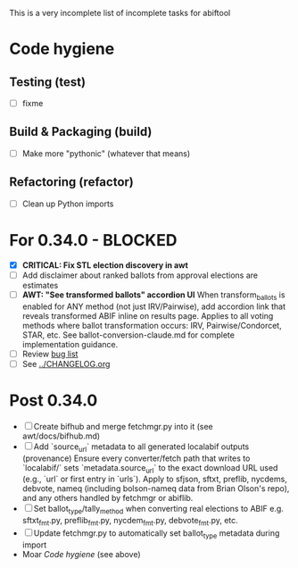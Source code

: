 This is a very incomplete list of incomplete tasks for abiftool
* Code hygiene
** Testing (test)
   - [ ] fixme
** Build & Packaging (build)
   - [ ] Make more "pythonic" (whatever that means)
** Refactoring (refactor)
   - [ ] Clean up Python imports
* For 0.34.0 - BLOCKED
  - [X] **CRITICAL: Fix STL election discovery in awt**
  - [ ] Add disclaimer about ranked ballots from approval elections are estimates
  - [ ] **AWT: "See transformed ballots" accordion UI**
        When transform_ballots is enabled for ANY method (not just IRV/Pairwise),
        add accordion link that reveals transformed ABIF inline on results page.
        Applies to all voting methods where ballot transformation occurs:
        IRV, Pairwise/Condorcet, STAR, etc. See ballot-conversion-claude.md for
        complete implementation guidance.
  - [ ] Review [[https://github.com/electorama/abiftool/issues][bug list]]
  - [ ] See [[../CHANGELOG.org]]
* Post 0.34.0
  - [ ] Create bifhub and merge fetchmgr.py into it (see awt/docs/bifhub.md)
  - [ ] Add `source_url` metadata to all generated localabif outputs (provenance)
        Ensure every converter/fetch path that writes to `localabif/` sets
        `metadata.source_url` to the exact download URL used (e.g., `url` or
        first entry in `urls`). Apply to sfjson, sftxt, preflib, nycdems,
        debvote, nameq (including bolson-nameq data from Brian Olson's repo),
        and any others handled by fetchmgr or abiflib.
  - [ ] Set ballot_type/tally_method when converting real elections to ABIF
        e.g. sftxt_fmt.py, preflib_fmt.py, nycdem_fmt.py, debvote_fmt.py, etc.
  - [ ] Update fetchmgr.py to automatically set ballot_type metadata during import
  - Moar [[Code hygiene]] (see above)

